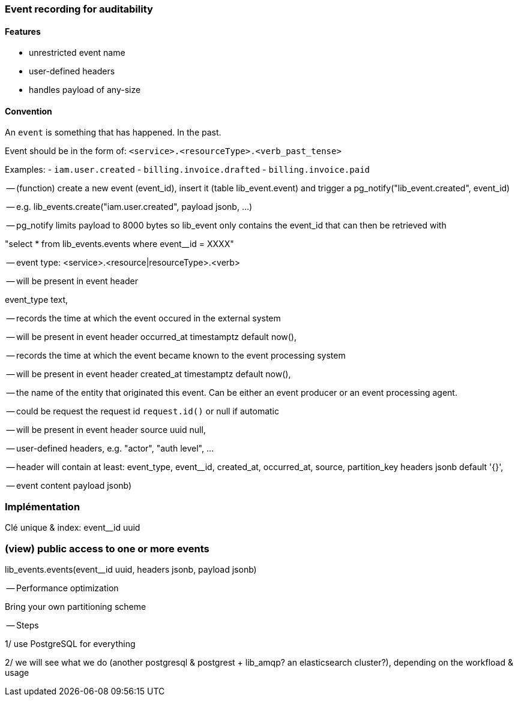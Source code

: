 ===  Event recording for auditability


==== Features

- unrestricted event name
- user-defined headers
- handles payload of any-size

==== Convention

An `event` is something that has happened. In the past.

Event should be in the form of: `<service>.<resourceType>.<verb_past_tense>`

Examples:
- `iam.user.created`
- `billing.invoice.drafted`
- `billing.invoice.paid`


-- (function) create a new event (event_id), insert it (table lib_event.event) and trigger a pg_notify("lib_event.created", event_id)

-- e.g. lib_events.create("iam.user.created", payload jsonb, ...)

-- pg_notify limits payload to 8000 bytes so lib_event only contains the event_id that can then be retrieved with

"select * from lib_events.events where event__id = XXXX"



-- event type: <service>.<resource|resourceType>.<verb>

-- will be present in event header

event_type text,

-- records the time at which the event occured in the external system

-- will be present in event header
occurred_at timestamptz default now(),



-- records the time at which the event became known to the event processing system

-- will be present in event header
created_at timestamptz default now(),



-- the name of the entity that originated this event. Can be either an event producer or an event processing agent.

-- could be request the request id `request.id()` or null if automatic

-- will be present in event header
source uuid null,



-- user-defined headers, e.g. "actor", "auth level", ...

-- header will contain at least: event_type, event__id, created_at, occurred_at, source, partition_key
headers jsonb default '{}',

-- event content
payload jsonb)



### Implémentation

Clé unique & index: event__id uuid



### (view) public access to one or more events

lib_events.events(event__id uuid,  headers jsonb, payload jsonb)



-- Performance optimization

Bring your own partitioning scheme



-- Steps



1/ use PostgreSQL for everything

2/ we will see what we do (another postgresql & postgrest + lib_amqp? an elasticsearch cluster?), depending on the workfload & usage
